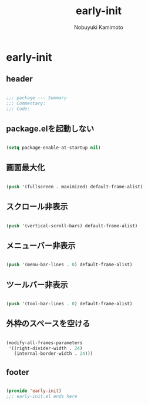#+TITLE: early-init
#+AUTHOR: Nobuyuki Kamimoto

* early-init
** header

#+begin_src emacs-lisp :tangle yes

;;; package --- Summary
;;; Commentary:
;;; Code:

#+end_src

** package.elを起動しない

#+begin_src emacs-lisp :tangle yes

(setq package-enable-at-startup nil)

#+end_src

** 画面最大化

#+begin_src emacs-lisp :tangle yes

(push '(fullscreen . maximized) default-frame-alist)

#+end_src

** スクロール非表示

#+begin_src emacs-lisp :tangle yes

(push '(vertical-scroll-bars) default-frame-alist)

#+end_src

** メニューバー非表示

#+begin_src emacs-lisp :tangle yes

(push '(menu-bar-lines . 0) default-frame-alist)

#+end_src

** ツールバー非表示

#+begin_src emacs-lisp :tangle yes

(push '(tool-bar-lines . 0) default-frame-alist)

#+end_src

** 外枠のスペースを空ける

#+begin_src emacs-lisp :tangle yes

(modify-all-frames-parameters
 '((right-divider-width . 24)
   (internal-border-width . 24)))

#+end_src

** footer

#+begin_src emacs-lisp :tangle yes

(provide 'early-init)
;;; early-init.el ends here

#+end_src
